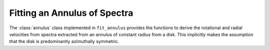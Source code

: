 .. annulus:

Fitting an Annulus of Spectra
=============================

The :class:`annulus` class implemented in ``fit_annulus`` provides the
functions to derive the rotational and radial velocities from spectra extracted
from an annulus of constant radius from a disk. This implicitly makes the
assumption that the disk is predominantly azimuthally symmetric.
